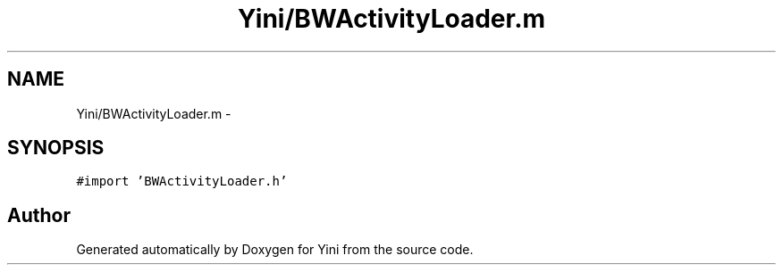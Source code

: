 .TH "Yini/BWActivityLoader.m" 3 "Thu Aug 9 2012" "Version 1.0" "Yini" \" -*- nroff -*-
.ad l
.nh
.SH NAME
Yini/BWActivityLoader.m \- 
.SH SYNOPSIS
.br
.PP
\fC#import 'BWActivityLoader\&.h'\fP
.br

.SH "Author"
.PP 
Generated automatically by Doxygen for Yini from the source code\&.
